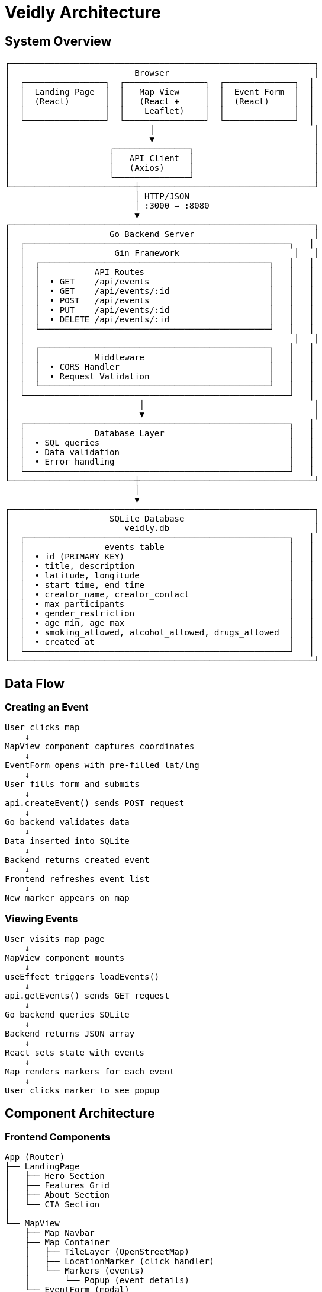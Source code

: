 # Veidly Architecture

## System Overview

```
┌─────────────────────────────────────────────────────────────┐
│                         Browser                             │
│  ┌────────────────┐  ┌────────────────┐  ┌──────────────┐  │
│  │  Landing Page  │  │   Map View     │  │  Event Form  │  │
│  │  (React)       │  │   (React +     │  │  (React)     │  │
│  │                │  │    Leaflet)    │  │              │  │
│  └────────────────┘  └────────────────┘  └──────────────┘  │
│                            │                                │
│                            ▼                                │
│                    ┌───────────────┐                        │
│                    │   API Client  │                        │
│                    │   (Axios)     │                        │
│                    └───────────────┘                        │
└─────────────────────────┼───────────────────────────────────┘
                          │ HTTP/JSON
                          │ :3000 → :8080
                          ▼
┌─────────────────────────────────────────────────────────────┐
│                    Go Backend Server                        │
│  ┌─────────────────────────────────────────────────────┐   │
│  │                  Gin Framework                       │   │
│  │  ┌──────────────────────────────────────────────┐   │   │
│  │  │           API Routes                         │   │   │
│  │  │  • GET    /api/events                        │   │   │
│  │  │  • GET    /api/events/:id                    │   │   │
│  │  │  • POST   /api/events                        │   │   │
│  │  │  • PUT    /api/events/:id                    │   │   │
│  │  │  • DELETE /api/events/:id                    │   │   │
│  │  └──────────────────────────────────────────────┘   │   │
│  │                                                      │   │
│  │  ┌──────────────────────────────────────────────┐   │   │
│  │  │           Middleware                         │   │   │
│  │  │  • CORS Handler                              │   │   │
│  │  │  • Request Validation                        │   │   │
│  │  └──────────────────────────────────────────────┘   │   │
│  └─────────────────────────────────────────────────────┘   │
│                          │                                  │
│                          ▼                                  │
│  ┌─────────────────────────────────────────────────────┐   │
│  │              Database Layer                         │   │
│  │  • SQL queries                                      │   │
│  │  • Data validation                                  │   │
│  │  • Error handling                                   │   │
│  └─────────────────────────────────────────────────────┘   │
└─────────────────────────┼───────────────────────────────────┘
                          │
                          ▼
┌─────────────────────────────────────────────────────────────┐
│                    SQLite Database                          │
│                       veidly.db                             │
│  ┌─────────────────────────────────────────────────────┐   │
│  │                events table                         │   │
│  │  • id (PRIMARY KEY)                                 │   │
│  │  • title, description                               │   │
│  │  • latitude, longitude                              │   │
│  │  • start_time, end_time                             │   │
│  │  • creator_name, creator_contact                    │   │
│  │  • max_participants                                 │   │
│  │  • gender_restriction                               │   │
│  │  • age_min, age_max                                 │   │
│  │  • smoking_allowed, alcohol_allowed, drugs_allowed  │   │
│  │  • created_at                                       │   │
│  └─────────────────────────────────────────────────────┘   │
└─────────────────────────────────────────────────────────────┘
```

## Data Flow

### Creating an Event

```
User clicks map
    ↓
MapView component captures coordinates
    ↓
EventForm opens with pre-filled lat/lng
    ↓
User fills form and submits
    ↓
api.createEvent() sends POST request
    ↓
Go backend validates data
    ↓
Data inserted into SQLite
    ↓
Backend returns created event
    ↓
Frontend refreshes event list
    ↓
New marker appears on map
```

### Viewing Events

```
User visits map page
    ↓
MapView component mounts
    ↓
useEffect triggers loadEvents()
    ↓
api.getEvents() sends GET request
    ↓
Go backend queries SQLite
    ↓
Backend returns JSON array
    ↓
React sets state with events
    ↓
Map renders markers for each event
    ↓
User clicks marker to see popup
```

## Component Architecture

### Frontend Components

```
App (Router)
├── LandingPage
│   ├── Hero Section
│   ├── Features Grid
│   ├── About Section
│   └── CTA Section
│
└── MapView
    ├── Map Navbar
    ├── Map Container
    │   ├── TileLayer (OpenStreetMap)
    │   ├── LocationMarker (click handler)
    │   └── Markers (events)
    │       └── Popup (event details)
    └── EventForm (modal)
        ├── Event Details
        ├── Location
        ├── Contact Info
        └── Preferences/Restrictions
```

### Backend Structure

```
main.go
├── Type Definitions
│   └── Event struct
│
├── Database Functions
│   └── initDB()
│
├── Route Handlers
│   ├── getEvents()
│   ├── getEvent()
│   ├── createEvent()
│   ├── updateEvent()
│   └── deleteEvent()
│
└── Main Function
    ├── Initialize database
    ├── Create Gin router
    ├── Configure CORS
    ├── Register routes
    └── Start server
```

## API Contract

### Event Object

```typescript
{
  id?: number                    // Auto-generated
  title: string                  // Required
  description: string            // Required
  latitude: number               // Required
  longitude: number              // Required
  start_time: string            // Required (ISO 8601)
  end_time?: string             // Optional
  creator_name: string          // Required
  creator_contact: string       // Required
  max_participants?: number     // Optional
  gender_restriction: string    // 'any' | 'male' | 'female' | 'non-binary'
  age_min: number               // Default: 0
  age_max: number               // Default: 99
  smoking_allowed: boolean      // Default: false
  alcohol_allowed: boolean      // Default: false
  drugs_allowed: boolean        // Default: false
  created_at?: string           // Auto-generated
}
```

## Technology Stack Details

### Frontend Stack
- **React 18**: UI library
- **TypeScript**: Type safety
- **Vite**: Build tool and dev server
- **React Router**: Client-side routing
- **Leaflet**: Map rendering
- **React-Leaflet**: React bindings for Leaflet
- **Axios**: HTTP client

### Backend Stack
- **Go 1.21+**: Programming language
- **Gin**: Web framework
- **SQLite3**: Database
- **CORS middleware**: Cross-origin support

## File Responsibilities

### Backend
- `main.go`: Entire backend server (single file approach)
- `go.mod`: Dependency management
- `veidly.db`: SQLite database file (auto-created)

### Frontend
- `src/main.tsx`: Application entry point
- `src/App.tsx`: Router configuration
- `src/api.ts`: API client functions
- `src/types.ts`: TypeScript type definitions
- `src/components/LandingPage.tsx`: Landing page component
- `src/components/MapView.tsx`: Map interface component
- `src/components/EventForm.tsx`: Event creation form component

## Deployment Architecture (Future)

### Development
```
localhost:3000 (Vite Dev Server) → localhost:8080 (Go Server)
                                         ↓
                                    veidly.db
```

### Production (Recommended)
```
                    ┌──────────────────────┐
                    │   CDN / Static Host  │
                    │   (React Build)      │
                    │   Vercel/Netlify     │
                    └──────────┬───────────┘
                               │
                               ↓
                    ┌──────────────────────┐
                    │   Reverse Proxy      │
                    │   nginx/Caddy        │
                    └──────────┬───────────┘
                               │
                               ↓
                    ┌──────────────────────┐
                    │   Go Backend         │
                    │   DigitalOcean/AWS   │
                    └──────────┬───────────┘
                               │
                               ↓
                    ┌──────────────────────┐
                    │   PostgreSQL         │
                    │   Managed Service    │
                    └──────────────────────┘
```

## Security Layers (For Production)

1. **Transport**: HTTPS/TLS
2. **CORS**: Restricted origins
3. **Validation**: Input sanitization
4. **Authentication**: JWT tokens (future)
5. **Rate Limiting**: Request throttling (future)
6. **Database**: Prepared statements (already implemented)

## Performance Considerations

### Current
- Single Go binary (fast startup)
- SQLite (file-based, no network overhead)
- Vite (HMR for fast development)
- React hooks (optimized re-renders)

### Scalability Path
1. **Step 1**: Current setup (< 1000 users)
2. **Step 2**: Add PostgreSQL (< 10,000 users)
3. **Step 3**: Add Redis caching (< 100,000 users)
4. **Step 4**: Horizontal scaling with load balancer

## Development Workflow

```
1. Edit code
    ↓
2. Hot reload (Vite for frontend, go run for backend)
    ↓
3. Test in browser
    ↓
4. Repeat
```

## Build Process

### Frontend Build
```
npm run build
    ↓
TypeScript compilation
    ↓
Vite bundling
    ↓
Optimized static files in dist/
```

### Backend Build
```
go build
    ↓
Compilation
    ↓
Single binary executable
```

---

This architecture provides a solid foundation for a real-time event mapping application with room to grow and scale as needed.

